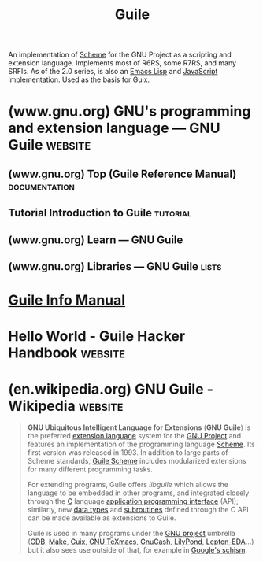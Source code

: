 :PROPERTIES:
:ID:       064be3a0-bb32-4312-9868-73e9c77ba7cf
:END:
#+title: Guile
#+filetags: :software:scheme:lisp:programming_language:programming:computer_science:

An implementation of [[id:6246f8d4-6cd4-489d-b19f-9c1142b51b60][Scheme]] for the GNU Project as a scripting and extension language.  Implements most of R6RS, some R7RS, and many SRFIs.  As of the 2.0 series, is also an [[id:eac73a7d-f14b-4ec4-bc18-08d864e6c4c0][Emacs Lisp]] and [[id:db0939e6-0c2e-4bb0-a626-2114209235af][JavaScript]] implementation.  Used as the basis for Guix.
* (www.gnu.org) GNU's programming and extension language — GNU Guile :website:
:PROPERTIES:
:ID:       b735c568-4d91-4adf-b4a7-580c50fac7f5
:ROAM_REFS: https://www.gnu.org/software/guile/
:END:

#+begin_quote
  ** Guile is a programming language

  Guile is designed to help programmers create flexible applications that can be extended by users or other programmers with plug-ins, modules, or scripts.

  With Guile you can create applications and games for the [[https://www.gnu.org/software/guile/#apps-using-guile][desktop]], the [[https://www.gnu.org/software/guile/#apps-using-guile][Web]], the [[https://www.gnu.org/software/guile/#apps-using-guile][command-line]], and more.
#+end_quote
** (www.gnu.org) Top (Guile Reference Manual)                 :documentation:
:PROPERTIES:
:ID:       f6311b42-cf2d-490f-ac69-0075b82828b9
:ROAM_REFS: https://www.gnu.org/software/guile/manual/html_node/index.html
:END:
** Tutorial Introduction to Guile                                  :tutorial:
:PROPERTIES:
:ID:       31aba63a-771f-4219-8d60-29b9ffbd69bd
:ROAM_REFS: https://www.gnu.org/software/guile/docs/guile-tut/tutorial.html
:END:
** (www.gnu.org) Learn — GNU Guile
:PROPERTIES:
:ID:       e8776a99-6043-4ff1-a903-30a1c540bde2
:ROAM_REFS: https://www.gnu.org/software/guile/learn/
:END:

#+begin_quote
  * Learn

  Use the documentation listed here to get you started using Guile.  If you get stuck and need some help to figure something out, don't be afraid to ask the Guile community that hangs out at the [[https://kiwiirc.com/nextclient/irc.libera.chat/?nick=guile-guest#guile][#guile]] channel on the Libera IRC network, or subscribe to the [[https://lists.gnu.org/mailman/listinfo/guile-user/][guile-users]] mailing list.  Also, don't forget to exercise your [[http://www.gnu.org/philosophy/free-sw.en.html][freedom]] to study the source code of the [[https://www.gnu.org/software/guile/libraries/][software written with Guile]]; that's another great way to learn!
#+end_quote
** (www.gnu.org) Libraries — GNU Guile                                :lists:
:PROPERTIES:
:ID:       d1a2bb89-46b8-4f4c-8f33-52dab8d18f09
:ROAM_REFS: https://www.gnu.org/software/guile/libraries/
:END:

#+begin_quote
  * Libraries

  This page lists free software projects that use or enhance the current stable version of Guile.  It is generated from the package collection of [[https://guix.gnu.org/][GNU Guix]].  If you want to add packages to this list, consider [[https://guix.gnu.org/manual/en/html_node/Contributing.html][contributing them to Guix]]!
#+end_quote
* [[info:guile][Guile Info Manual]]
* Hello World - Guile Hacker Handbook                               :website:
:PROPERTIES:
:ID:       bae4222f-bd5a-4dfc-87c6-01c9e8fded69
:ROAM_REFS: https://jeko.frama.io/en/hello.html
:END:
* (en.wikipedia.org) GNU Guile - Wikipedia                          :website:
:PROPERTIES:
:ID:       86108222-b90b-4ccd-94da-53c603636d3c
:ROAM_REFS: https://en.wikipedia.org/wiki/GNU_Guile
:END:

#+begin_quote
  *GNU Ubiquitous Intelligent Language for Extensions* (*GNU Guile*) is the preferred [[https://en.wikipedia.org/wiki/Extension_language][extension language]] system for the [[https://en.wikipedia.org/wiki/GNU_Project][GNU Project]] and features an implementation of the programming language [[https://en.wikipedia.org/wiki/Scheme_(programming_language)][Scheme]].  Its first version was released in 1993.  In addition to large parts of Scheme standards, [[https://en.wikipedia.org/wiki/GNU_Guile#Guile_Scheme][Guile Scheme]] includes modularized extensions for many different programming tasks.

  For extending programs, Guile offers /libguile/ which allows the language to be embedded in other programs, and integrated closely through the [[https://en.wikipedia.org/wiki/C_(programming_language)][C]] language [[https://en.wikipedia.org/wiki/Application_programming_interface][application programming interface]] (API); similarly, new [[https://en.wikipedia.org/wiki/Data_type][data types]] and [[https://en.wikipedia.org/wiki/Subroutine][subroutines]] defined through the C API can be made available as extensions to Guile.

  Guile is used in many programs under the [[https://en.wikipedia.org/wiki/GNU_project][GNU project]] umbrella ([[https://en.wikipedia.org/wiki/GNU_Debugger][GDB]], [[https://en.wikipedia.org/wiki/GNU_Make][Make]], [[https://en.wikipedia.org/wiki/GNU_Guix][Guix]], [[https://en.wikipedia.org/wiki/GNU_TeXmacs][GNU TeXmacs]], [[https://en.wikipedia.org/wiki/GnuCash][GnuCash]], [[https://en.wikipedia.org/wiki/LilyPond][LilyPond]], [[https://github.com/lepton-eda/lepton-eda][Lepton-EDA]]...) but it also sees use outside of that, for example in [[https://github.com/schism-lang/schism][Google's schism]].
#+end_quote
